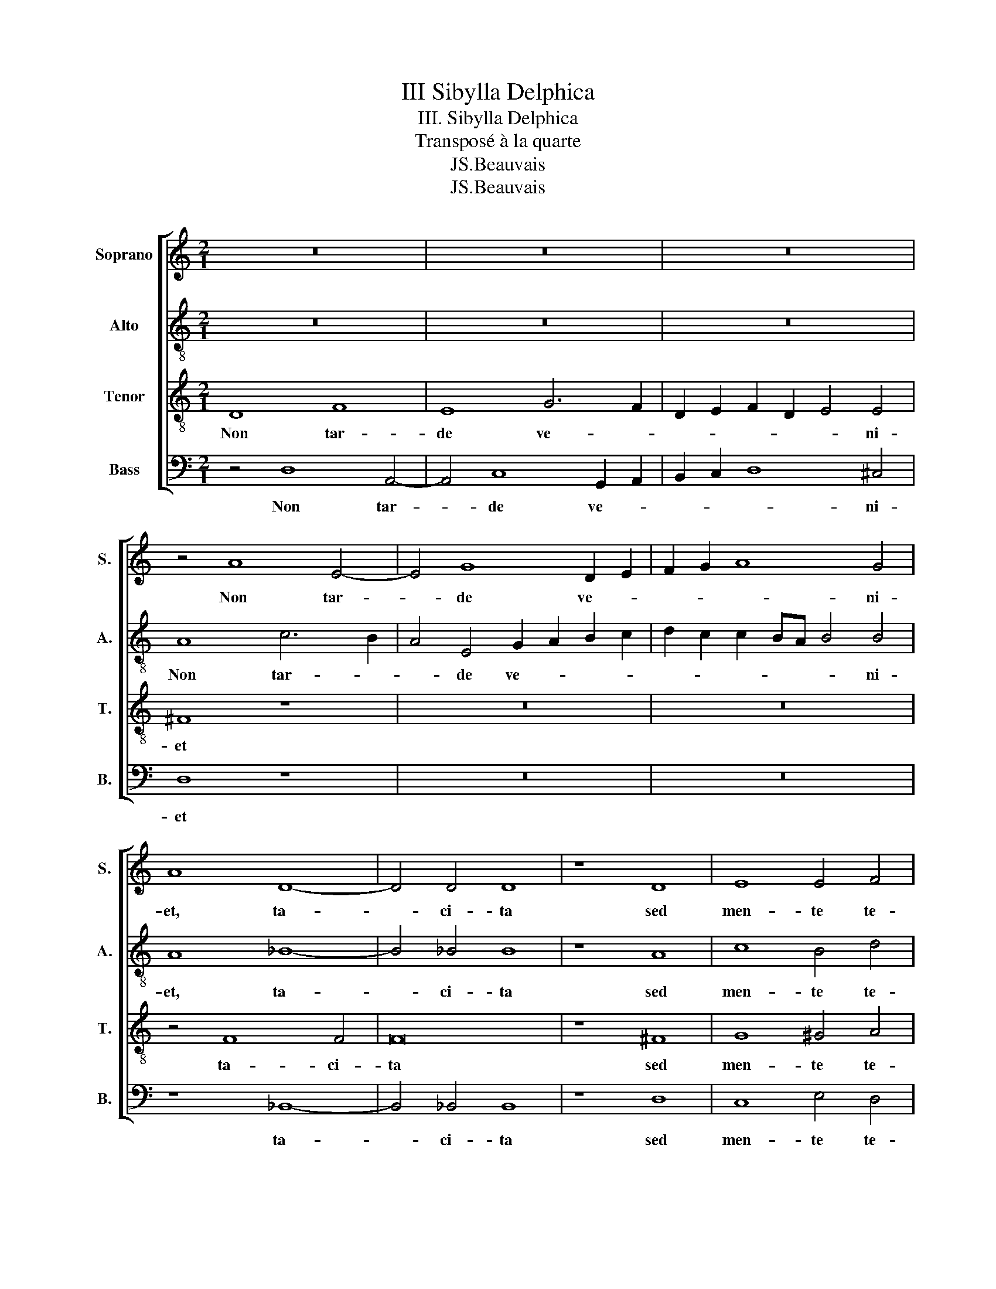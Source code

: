X:1
T:III Sibylla Delphica
T:III. Sibylla Delphica 
T:Transposé à la quarte
T:JS.Beauvais
T:JS.Beauvais
Z:JS.Beauvais
%%score [ 1 2 3 4 ]
L:1/8
M:2/1
K:C
V:1 treble nm="Soprano" snm="S."
V:2 treble-8 nm="Alto" snm="A."
V:3 treble-8 nm="Tenor" snm="T."
V:4 bass nm="Bass" snm="B."
V:1
 z16 | z16 | z16 | z4 A8 E4- | E4 G8 D2 E2 | F2 G2 A8 G4 | A8 D8- | D4 D4 D8 | z8 D8 | E8 E4 F4 | %10
w: |||Non tar-|* de ve- *|* * * ni-|et, ta-|* ci- ta|sed|men- te te-|
 E8 ^F4 F4 | G8 E8 | z4 F4 G6 G2 | F8 D8 | E4 E4 G8 | F4 E4 E8 | ^C8 E8 | ^F4 A4 A8 | B8 G8 | %19
w: nen- dum Hoc|o- pus,|hoc me- mo-|ri sem-|per, qui cor-|de re- po-|net, Hu-|ius per- ten-|dant cor|
 A8 A4 A4 | A8 A4 A4 | ^G8 A4 F4- | F4 F8 E2 D2 | E4 D4 D8- | D8 z4 B,4- | B,4 B,4 B,8- | %26
w: gau- di- a|ma- gna Pro-|phe- tae Ex-|* i- * *|* mi- a,|_ Qui|_ vir- gi-|
 B,4 ^C4 D4 D4 | E8 E4 G4 | G8 ^F4 G4 | E8 ^D8- | D8 z4 E4 | E4 G4 F4 F4 | E8 A,4 D4- | %33
w: * ne- a con-|cep- tus ab|al- vo Prod-|i- bit,|_ si-|ne con- tac- tu|ma- ris om-|
 D2 D2 D4 d8 | ^c8 z4 A4- | A4 A4 A4 G4 | F12 F4 | E16 | z4 F4 A8 | G8 z4 G4 | ^F8 G8- | G8 z8 | %42
w: * ni- a vin-|cit Hoc|_ na- tu- rae|o- pe-|ra,|at fe-|cit, at|fe- cit,|_|
 B8 c8- | c4 c4 B4 A4- | A4 ^G4 A8- | A4 A4 c8 | B4 _B4 A8 | ^F16 |] %48
w: qui cunc-|ta gu- ber- *|* * nat|, qui cunc-|ta gu- ber-|nat.|
V:2
 z16 | z16 | z16 | A8 c6 B2 | A4 E4 G2 A2 B2 c2 | d2 c2 c2 BA B4 B4 | A8 _B8- | B4 _B4 B8 | z8 A8 | %9
w: |||Non tar- *|* de ve- * * *|* * * * * * ni-|et, ta-|* ci- ta|sed|
 c8 B4 d4 | ^c8 d4 d4 | B8 c8 | c4 c6 c2 G4 | A2 B2 c6 BA B4 | A4 G4 d8 | d4 c4 B8 | e8 ^c8 | %17
w: men- te te-|nen- dum Hoc|o- pus,|hoc me- mo- ri|sem- * * * * *|per, qui cor-|de re- po-|net, Hu-|
 d4 e4 d8 | d8 e8 | f6 f2 f8 | e8 ^f4 f4 | e8 c8 | d8 c8- | c4 B4 B8- | B8 ^d8- | d8 ^d4 d4- | %26
w: ius per- ten-|dant cor|gau- di- a|ma- gna Pro-|phe- tae|Ex- i-|* mi- a,|_ Qui|_ vir- gi-|
 d4 e4 A4 A4 | c8 ^c4 d4 | e8 d4 d4 | c8 B8- | B8 z4 B4 | c4 c4 c4 d4 | ^c8 d4 B4- | B2 B2 A4 _B8 | %34
w: * ne- a con-|cep- tus ab|al- vo Prod-|i- bit,|_ si-|ne con- tac- tu|ma- ris om-|* ni- a vin-|
 A4 e8 e4 | f12 e2 d2 | c4 A4 d6 d2 | G4 c4 ^c8 | d8 z4 f4 | e8 d8 | d8 B8 | d4 G4 c8 | B4 e4 e8- | %43
w: cit Hoc na-|tu- * *|* rae o- pe-|ra, at fe-|cit at|fe- cit,|qui cunc-|ta gu- ber-|nat, qui cunc-|
 e8 g4 f4 | e8 e4 e4 | f4 f4 e4 e4- | e2 d2 d6 ^cB c4 | d16 |] %48
w: * ta gu-|ber- nat, qui|cunc- ta gu- ber-||nat.|
V:3
 D8 F8 | E8 G6 F2 | D2 E2 F2 D2 E4 E4 | ^F8 z8 | z16 | z16 | z4 F8 F4 | F16 | z8 ^F8 | G8 ^G4 A4 | %10
w: Non tar-|de ve- *|* * * * * ni-|et|||ta- ci-|ta|sed|men- te te-|
 A8 A4 A4 | d8 G4 G4 | A6 A2 G4 c4- | c4 A4 z4 G4 | c8 B4 _B4 | A8 ^G8 | z4 A4 A4 A4 | A8 ^F8 | %18
w: nen- dum Hoc|o- pus, hoc|me- mo- ri sem-|* per qui|cor- de re-|po- net,|Hu- ius per-|ten- dant|
 z4 G8 c4- | c2 c2 c4 c8 | ^c4 c4 d6 =c2 | B8 A8 | _B8 G8- | G4 G4 G8- | G8 ^F8- | F8 ^F4 F4- | %26
w: cor gau-|* di- a ma-|gna Pro- phe- *|* tae|Ex- i-|* mi- a,|_ Qui|_ vir- gi-|
 F4 A4 ^F4 F4 | G8 A4 B4 | c8 A4 B4 | A8 ^F8- | F8 z4 G4 | G4 G4 A4 D4 | A8 ^F4 G4- | %33
w: * ne- a con-|cep- tu ab|al- vo Prod-|i- bit,|_ si-|ne con- tac- tu|ma- ris om-|
 G2 G2 ^F4 G8 | E8 ^c8 | d4 c8 c4 | A2 B2 c8 B4 | c4 G4 A8 | F8 c8- | c8 B8 | A8 z4 G4- | %41
w: * ni- a vin-|cit Hoc|na- tu- rae|o- * * pe-|ra, at fe-|cit, at|_ fe-|cit, qui|
 G4 E8 A4- | A4 ^G4 A8 | G4 G4 d8 | B8 ^c8 | d8 G8 | G8 E8 | A16 |] %48
w: _ cunc- ta|_ gu- ber-|nat, at fe-|cit, qui|cunc- ta|gu- ber-|nat.|
V:4
 z4 D,8 A,,4- | A,,4 C,8 G,,2 A,,2 | B,,2 C,2 D,8 ^C,4 | D,8 z8 | z16 | z16 | z8 _B,,8- | %7
w: Non tar-|* de ve- *|* * * ni-|et|||ta-|
 B,,4 _B,,4 B,,8 | z8 D,8 | C,8 E,4 D,4 | A,,8 D,4 D,4 | G,,8 C,4 C,4 | F,6 F,2 E,8 | F,8 G,8 | %14
w: * ci- ta|sed|men- te te-|nen- dum Hoc|0- pus, hoc|me- mo- ri|sem- per|
 z4 C,4 G,,8 | D,4 A,,4 E,8 | A,,8 z4 A,,4 | D,4 ^C,4 D,8 | G,,8 C,8 | F,6 F,2 F,8 | A,8 D,4 D,4 | %21
w: qui cor-|de re- po-|net, Hu-|ius per- ten-|dant cor|gau- di- a|ma- gna Pro-|
 E,8 F,8 | _B,,8 C,8- | C,4 G,,4 G,,8- | G,,8 B,,8- | B,,8 B,,4 B,,4- | B,,4 A,,4 D,4 D,4 | %27
w: phe- tae|Ex- i-|* mi- a,|_ Qui|_ vir- gi-|* ne- a con-|
 C,8 A,,4 G,,4 | C,8 D,4 G,,4 | A,,8 B,,8- | B,,8 z4 E,4 | C,4 E,4 F,4 A,4 | A,,8 D,4 G,,4- | %33
w: cep- tus ab|al- vo Prod-|i- bit,|_ si-|ne con- tac- tu|ma- ris om-|
 G,,2 G,,2 D,4 G,,8 | A,,8 A,8 | F,4 F,8 C,4 | F,6 E,2 D,4 D,4 | C,8 z4 A,,4 | _B,,8 F,,8 | %39
w: * ni- a vin-|cit Hoc|na- tu- rae|o- * * pe-|ra, at|fe- cit|
 z4 C,4 G,8 | D,4 D,4 E,8 | B,,4 C,4 A,,8 | E,,8 z4 A,,4 | C,8 G,,4 D,4 | E,8 A,,4 A,,4 | D,8 C,8 | %46
w: at fe-|cit, qui cunc-|ta gu- ber-|nat, qui|cunc- ta gu-|ber- nat, qui|cunc- ta|
 G,,8 A,,8 | D,,16 |] %48
w: gu- ber-|nat.|

